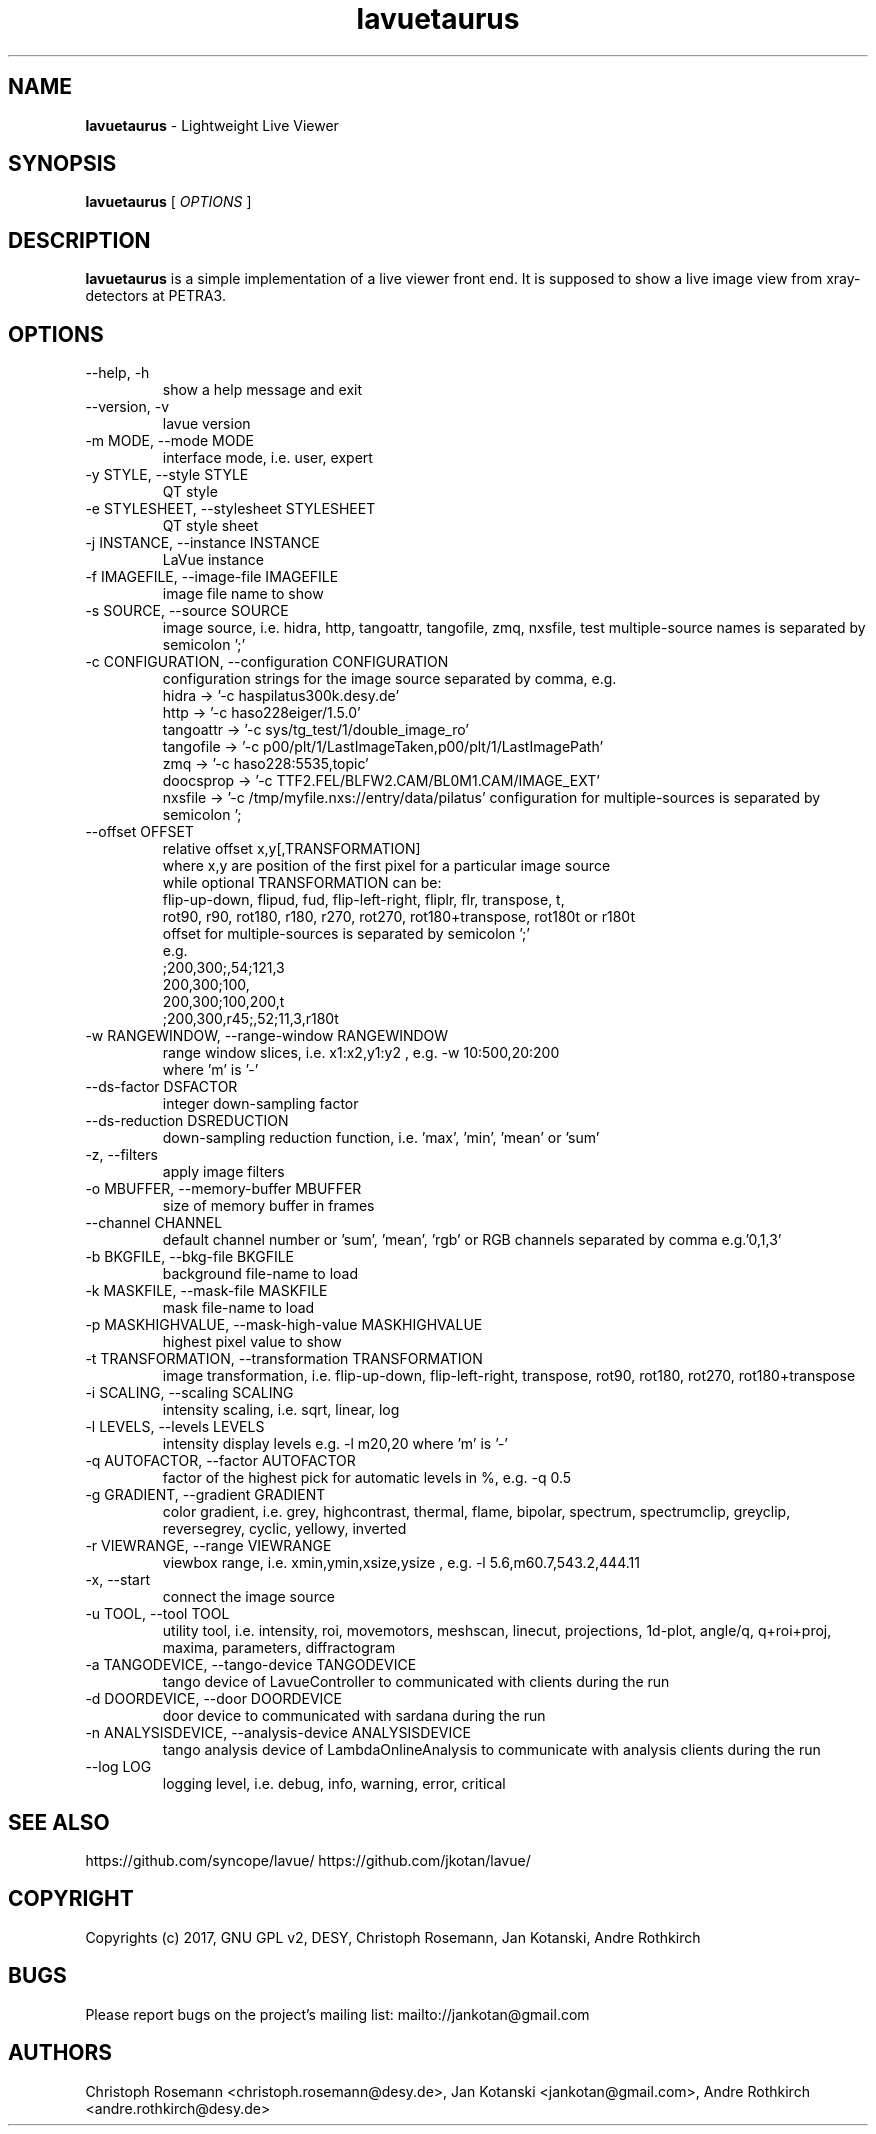 .TH lavuetaurus 1 "2017-05-12" lavuetaurus
.SH NAME
.B lavuetaurus
\- Lightweight Live Viewer

.SH SYNOPSIS
.B  lavuetaurus
[
.I OPTIONS
]

.SH DESCRIPTION
.B lavuetaurus
is a simple implementation of a live viewer front end. It is supposed to show a live image view from xray-detectors at PETRA3.


.SH OPTIONS
.\".IP "--version"
.\"show program's version number and exit
.IP "--help, -h"
show a help message and exit
.IP "--version, -v"
lavue version
.IP "-m MODE, --mode MODE"
interface mode, i.e. user, expert
.IP "-y STYLE, --style STYLE"
QT style
.IP "-e STYLESHEET, --stylesheet STYLESHEET"
QT style sheet
.IP "-j INSTANCE, --instance INSTANCE"
LaVue instance
.IP "-f IMAGEFILE, --image-file IMAGEFILE"
image file name to show
.IP "-s SOURCE, --source SOURCE"
image source, i.e. hidra, http, tangoattr, tangofile, zmq, nxsfile, test
multiple-source names is separated by semicolon ';'
.IP "-c CONFIGURATION, --configuration CONFIGURATION"
configuration strings for the image source separated by comma, e.g.
  hidra -> '-c haspilatus300k.desy.de'
  http -> '-c haso228eiger/1.5.0'
  tangoattr -> '-c sys/tg_test/1/double_image_ro'
  tangofile -> '-c p00/plt/1/LastImageTaken,p00/plt/1/LastImagePath'
  zmq -> '-c haso228:5535,topic'
  doocsprop -> '-c TTF2.FEL/BLFW2.CAM/BL0M1.CAM/IMAGE_EXT'
  nxsfile -> '-c /tmp/myfile.nxs://entry/data/pilatus'
configuration for multiple-sources is separated by semicolon ';
.IP "--offset OFFSET"
relative offset x,y[,TRANSFORMATION]
  where x,y are position of the first pixel for a particular image source
  while optional TRANSFORMATION can be:
    flip-up-down, flipud, fud, flip-left-right, fliplr, flr, transpose, t,
    rot90, r90, rot180, r180, r270, rot270, rot180+transpose, rot180t or r180t
  offset for multiple-sources is separated by semicolon ';'
  e.g.
      ;200,300;,54;121,3
      200,300;100,
      200,300;100,200,t
      ;200,300,r45;,52;11,3,r180t
.IP "-w RANGEWINDOW, --range-window RANGEWINDOW"
range window slices, i.e. x1:x2,y1:y2 , e.g. -w 10:500,20:200
  where 'm' is '-'
.IP "--ds-factor DSFACTOR"
integer down-sampling factor
.IP "--ds-reduction DSREDUCTION"
down-sampling reduction function, i.e. 'max', 'min', 'mean' or 'sum'
.IP "-z, --filters"
apply image filters
.IP "-o MBUFFER, --memory-buffer MBUFFER"
size of memory buffer in frames
.IP "--channel CHANNEL"
default channel number or 'sum', 'mean', 'rgb' or RGB channels separated by comma e.g.'0,1,3'
.IP "-b BKGFILE, --bkg-file BKGFILE"
background file-name to load
.IP "-k MASKFILE, --mask-file MASKFILE"
mask file-name to load
.IP "-p MASKHIGHVALUE, --mask-high-value MASKHIGHVALUE"
highest pixel value to show
.IP "-t TRANSFORMATION, --transformation TRANSFORMATION"
image transformation, i.e.
flip-up-down, flip-left-right, transpose,
rot90, rot180, rot270, rot180+transpose
.IP "-i SCALING, --scaling SCALING"
intensity scaling, i.e. sqrt, linear, log
.IP "-l LEVELS, --levels LEVELS"
intensity display levels e.g. -l m20,20
where 'm' is '-'
.IP "-q AUTOFACTOR, --factor AUTOFACTOR"
factor of the highest pick for automatic levels in %, e.g. -q 0.5
.IP "-g GRADIENT, --gradient GRADIENT"
color gradient, i.e.
grey, highcontrast, thermal, flame, bipolar, spectrum, spectrumclip, greyclip, reversegrey, cyclic, yellowy, inverted
.IP "-r VIEWRANGE, --range VIEWRANGE"
viewbox range, i.e. xmin,ymin,xsize,ysize , e.g. -l 5.6,m60.7,543.2,444.11
.IP "-x, --start"
connect the image source
.IP "-u TOOL, --tool TOOL"
utility tool, i.e. intensity, roi, movemotors, meshscan, linecut, projections, 1d-plot, angle/q, q+roi+proj, maxima, parameters, diffractogram
.IP "-a TANGODEVICE, --tango-device TANGODEVICE"
tango device of LavueController to communicated with clients during the run
.IP "-d DOORDEVICE, --door DOORDEVICE"
door device to communicated with sardana during the run
.IP "-n ANALYSISDEVICE, --analysis-device ANALYSISDEVICE"
tango analysis device of LambdaOnlineAnalysis to communicate with analysis clients during the run
.IP "--log LOG"
logging level, i.e. debug, info, warning, error, critical


.SH SEE ALSO
https://github.com/syncope/lavue/
https://github.com/jkotan/lavue/

.SH COPYRIGHT
Copyrights (c) 2017, GNU GPL v2, DESY, Christoph Rosemann, Jan Kotanski, Andre Rothkirch

.SH BUGS
Please report bugs on the project's mailing list:
mailto://jankotan@gmail.com

.SH AUTHORS
Christoph Rosemann <christoph.rosemann@desy.de>, Jan Kotanski <jankotan@gmail.com>, Andre Rothkirch <andre.rothkirch@desy.de>
